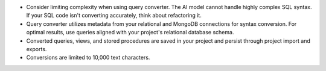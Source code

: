 - Consider limiting complexity when using query converter. The AI 
  model cannot handle highly complex SQL syntax. If your SQL code isn't  
  converting accurately, think about refactoring it.

- Query converter utilizes metadata from your relational and MongoDB 
  connections for syntax conversion. For optimal results, use queries 
  aligned with your project's relational database schema.

- Converted queries, views, and stored procedures are saved in your 
  project and persist through project import and exports.

- Conversions are limited to 10,000 text characters.